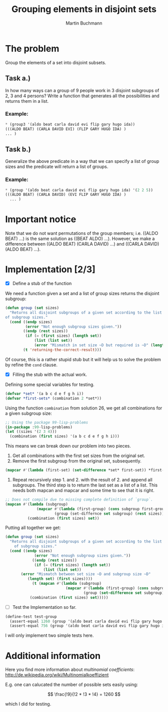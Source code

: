 # -*- ispell-local-dictionary: "en" -*-
#+AUTHOR: Martin Buchmann
#+TITLE: Grouping elements in disjoint sets
#+STARTUP: showall
#+OPTIONS: toc:nil

* The problem

Group the elements of a set into disjoint subsets.

** Task a.)
In how many ways can a group of 9 people work in 3 disjoint subgroups
of 2, 3 and 4 persons? Write a function that generates all the
possibilities and returns them in a list.

*** Example:
#+BEGIN_SRC lisp
  * (group3 '(aldo beat carla david evi flip gary hugo ida))
  (((ALDO BEAT) (CARLA DAVID EVI) (FLIP GARY HUGO IDA) )
  ... )
#+END_SRC

** Task b.) 
 Generalize the above predicate in a way that we can specify a list of
 group sizes and the predicate will return a list of groups.

*** Example:
#+BEGIN_SRC lisp
 * (group '(aldo beat carla david evi flip gary hugo ida) '(2 2 5))
 (((ALDO BEAT) (CARLA DAVID) (EVI FLIP GARY HUGO IDA) )
   ... )
#+END_SRC

* Important notice

Note that we do not want permutations of the group members;
i.e. ((ALDO BEAT) ...) is the same solution as ((BEAT ALDO) ...).
However, we make a difference between ((ALDO BEAT) (CARLA DAVID) ...)
and ((CARLA DAVID) (ALDO BEAT) ...).

* Implementation [2/3]

- [X] Define a stub of the function

We need a function given a set and a list of group sizes returns the disjoint subgroup:

#+BEGIN_SRC lisp
    (defun group (set sizes)
      "Returns all disjoint subgroups of a given set according to the list
    of subgroup sizes."
      (cond ((endp sizes)
             (error "Not enough subgroup sizes given."))
            ((endp (rest sizes))
             (if (= (first sizes) (length set))
                 (list (list set))
                 (error "Mismatch in set size ~D but required is ~D" (length set) (first sizes))))
            (t 'returning-the-correct-result)))
#+END_SRC

Of course, this is a rather stupid stub but it will help us to solve
the problem by refine the ~cond~ clause. 

- [X] Filling the stub with the actual work.

Defining some special variables for testing.

#+BEGIN_SRC lisp
  (defvar *set* '(a b c d e f g h i))
  (defvar *first-sets* (combination 2 *set*))
#+END_SRC

Using the function ~combination~ from solution 26, we get all
combinations for a given subgroup size:

#+BEGIN_SRC lisp
  ;; Using the package 99-lisp-problems
  (in-package :99-lisp-problems)
  (let ((sizes '(2 3 4)))
    (combination (first sizes) '(a b c d e f g h i)))
#+END_SRC 

This means we can break down our problem into two pieces. 

1. Get all combinations with the first set sizes from the original set.
2. Remove the first subgroup from the original set, subsequently.
#+BEGIN_SRC lisp
  (mapcar #'(lambda (first-set) (set-difference *set* first-set)) *first-sets*)
#+END_SRC
3. Repeat recursively step 1. and 2. with the result of 2. and append
   all subgroups. The third step is to return the last set as a list
   of a list.  This needs both mapcan and mapcar and some time to see
   that it is right.

#+BEGIN_SRC emacs-lisp
  ;; Does not compile due to missing complete definition of `group`.
  (mapcan #'(lambda (subgroup)
                (mapcar #'(lambda (first-group) (cons subgroup first-group))
                        (group (set-differnce set subgroup) (rest sizes))))
            (combination (first sizes) set))
#+END_SRC

Putting all together we get:
#+BEGIN_SRC lisp
  (defun group (set sizes)
	"Returns all disjoint subgroups of a given set according to the list
      of subgroup sizes."
	(cond ((endp sizes)
               (error "Not enough subgroup sizes given."))
              ((endp (rest sizes))
               (if (= (first sizes) (length set))
                   (list (list set))
		 (error "Mismatch between set size ~D and subgroup size ~D"
			(length set) (first sizes))))
              (t (mapcan #'(lambda (subgroup)
                             (mapcar #'(lambda (first-group) (cons subgroup first-group))
                                     (group (set-difference set subgroup) (rest sizes))))
			 (combination (first sizes) set)))))
#+End_SRC

- [ ] Test the Implementation so far.

#+BEGIN_SRC lisp
  (define-test test-group
    (assert-equal 1260 (group '(aldo beat carla david evi flip gary hugo ida) '(2 3 4)))
    (assert-equal 756 (group '(aldo beat carla david evi flip gary hugo ida) '(2 2 5))))
#+END_SRC
I will only implement two simple tests here.

* Additional information

Here you find more information about /multinomial coefficients/:
http://de.wikipedia.org/wiki/Multinomialkoeffizient

E.g. one can calucated the number of possible sets easily using:

\[
\frac{!9}{!2 * !3 * !4} = 1260
\]

which I did for testing.

#  LocalWords:  en
